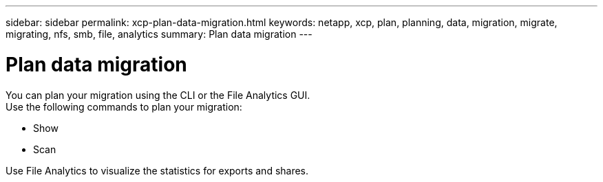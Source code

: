 ---
sidebar: sidebar
permalink: xcp-plan-data-migration.html
keywords: netapp, xcp, plan, planning, data, migration, migrate, migrating, nfs, smb, file, analytics
summary: Plan data migration
---

= Plan data migration
:hardbreaks:
:nofooter:
:icons: font
:linkattrs:
:imagesdir: ./media/

You can plan your migration using the CLI or the File Analytics GUI.
Use the following commands to plan your migration:

*	Show
*	Scan

Use File Analytics to visualize the statistics for exports and shares.
